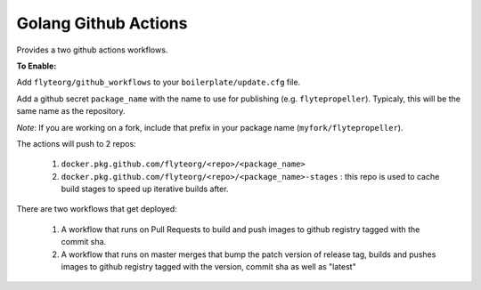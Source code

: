 Golang Github Actions
~~~~~~~~~~~~~~~~~

Provides a two github actions workflows.

**To Enable:**

Add ``flyteorg/github_workflows`` to your ``boilerplate/update.cfg`` file.

Add a github secret ``package_name`` with the name to use for publishing (e.g. ``flytepropeller``). Typicaly, this will be the same name as the repository.

*Note*: If you are working on a fork, include that prefix in your package name (``myfork/flytepropeller``).

The actions will push to 2 repos:

	1. ``docker.pkg.github.com/flyteorg/<repo>/<package_name>``
	2. ``docker.pkg.github.com/flyteorg/<repo>/<package_name>-stages`` : this repo is used to cache build stages to speed up iterative builds after.

There are two workflows that get deployed:

	1. A workflow that runs on Pull Requests to build and push images to github registry tagged with the commit sha.
	2. A workflow that runs on master merges that bump the patch version of release tag, builds and pushes images to github registry tagged with the version, commit sha as well as "latest"
